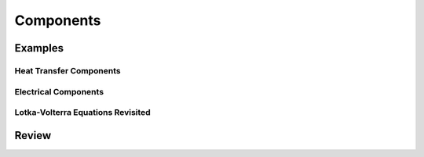 .. _components:

Components
**********

Examples
========

.. _heat-transfer-components:

Heat Transfer Components
------------------------

.. _electrical-components:

Electrical Components
---------------------

.. _population-components:

Lotka-Volterra Equations Revisited
----------------------------------

Review
======
